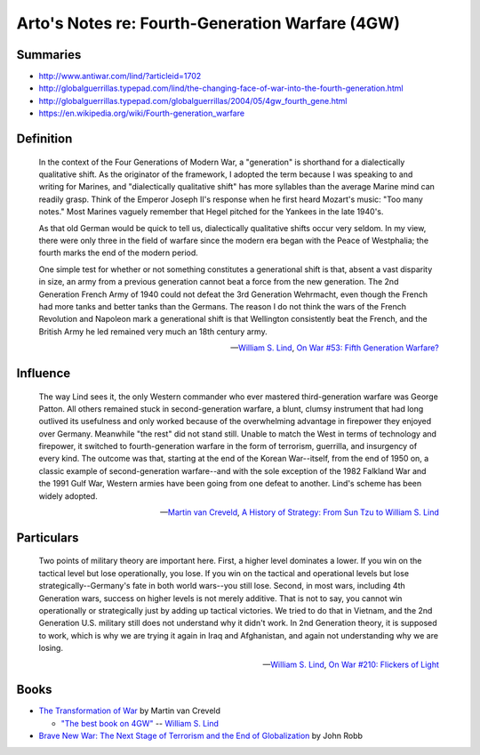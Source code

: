 ************************************************
Arto's Notes re: Fourth-Generation Warfare (4GW)
************************************************

Summaries
=========

* http://www.antiwar.com/lind/?articleid=1702
* http://globalguerrillas.typepad.com/lind/the-changing-face-of-war-into-the-fourth-generation.html
* http://globalguerrillas.typepad.com/globalguerrillas/2004/05/4gw_fourth_gene.html
* https://en.wikipedia.org/wiki/Fourth-generation_warfare

Definition
==========

   In the context of the Four Generations of Modern War, a "generation" is
   shorthand for a dialectically qualitative shift. As the originator of the
   framework, I adopted the term because I was speaking to and writing for
   Marines, and "dialectically qualitative shift" has more syllables than
   the average Marine mind can readily grasp. Think of the Emperor Joseph
   II's response when he first heard Mozart's music: "Too many notes." Most
   Marines vaguely remember that Hegel pitched for the Yankees in the late
   1940's.

   As that old German would be quick to tell us, dialectically qualitative
   shifts occur very seldom. In my view, there were only three in the field
   of warfare since the modern era began with the Peace of Westphalia; the
   fourth marks the end of the modern period.

   One simple test for whether or not something constitutes a generational
   shift is that, absent a vast disparity in size, an army from a previous
   generation cannot beat a force from the new generation. The 2nd
   Generation French Army of 1940 could not defeat the 3rd Generation
   Wehrmacht, even though the French had more tanks and better tanks than
   the Germans. The reason I do not think the wars of the French Revolution
   and Napoleon mark a generational shift is that Wellington consistently
   beat the French, and the British Army he led remained very much an 18th
   century army.

   -- `William S. Lind <http://ar.to/notes/lind>`__,
      `On War #53: Fifth Generation Warfare? <http://www.dnipogo.org/lind/lind_2_03_04.htm>`__

Influence
=========

   The way Lind sees it, the only Western commander who ever mastered
   third-generation warfare was George Patton. All others remained stuck in
   second-generation warfare, a blunt, clumsy instrument that had long
   outlived its usefulness and only worked because of the overwhelming
   advantage in firepower they enjoyed over Germany. Meanwhile "the rest"
   did not stand still. Unable to match the West in terms of technology and
   firepower, it switched to fourth-generation warfare in the form of
   terrorism, guerrilla, and insurgency of every kind. The outcome was that,
   starting at the end of the Korean War--itself, from the end of 1950 on, a
   classic example of second-generation warfare--and with the sole exception
   of the 1982 Falkland War and the 1991 Gulf War, Western armies have been
   going from one defeat to another. Lind's scheme has been widely adopted.

   -- `Martin van Creveld <http://ar.to/notes/creveld>`__,
      `A History of Strategy: From Sun Tzu to William S. Lind <https://www.goodreads.com/book/show/25249523-a-history-of-strategy>`__

Particulars
===========

   Two points of military theory are important here. First, a higher level
   dominates a lower. If you win on the tactical level but lose
   operationally, you lose. If you win on the tactical and operational
   levels but lose strategically--Germany's fate in both world wars--you
   still lose. Second, in most wars, including 4th Generation wars, success
   on higher levels is not merely additive. That is not to say, you cannot
   win operationally or strategically just by adding up tactical victories.
   We tried to do that in Vietnam, and the 2nd Generation U.S. military
   still does not understand why it didn't work. In 2nd Generation theory,
   it is supposed to work, which is why we are trying it again in Iraq and
   Afghanistan, and again not understanding why we are losing.

   -- `William S. Lind <http://ar.to/notes/lind>`__,
      `On War #210: Flickers of Light <http://globalguerrillas.typepad.com/files/on-war-series-241-205.pdf>`__

Books
=====

* `The Transformation of War <https://www.goodreads.com/book/show/591743.The_Transformation_Of_War>`_ by Martin van Creveld

  * `"The best book on 4GW" <http://archive.lewrockwell.com/lind/lind23.html>`_ -- `William S. Lind <http://ar.to/notes/lind>`__

* `Brave New War: The Next Stage of Terrorism and the End of Globalization <https://www.goodreads.com/book/show/2588144-brave-new-war>`_ by John Robb
